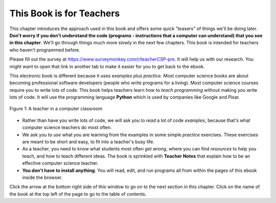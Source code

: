 ..  Copyright (C)  Mark Guzdial, Barbara Ericson, Briana Morrison
    Permission is granted to copy, distribute and/or modify this document
    under the terms of the GNU Free Documentation License, Version 1.3 or
    any later version published by the Free Software Foundation; with
    Invariant Sections being Forward, Prefaces, and Contributor List,
    no Front-Cover Texts, and no Back-Cover Texts.  A copy of the license
    is included in the section entitled "GNU Free Documentation License".

..  shortname:: Chapter: What You Can Do with a Computer
..  description:: Some tidbits of what you can do with a computer

.. setup for automatic question numbering.

.. 	qnum::
	:start: 1
	:prefix: csp-1-1-


.. |runbutton| image:: Figures/run-button.png
    :height: 20px
    :align: top
    :alt: run button

.. |audiobutton| image:: Figures/start-audio-tour.png
    :height: 20px
    :align: top
    :alt: audio tour button

.. |teachernote| image:: Figures/apple.jpg
    :width: 26px
    :align: bottom
    :alt: teacher note


This Book is for Teachers
==========================

This chapter introduces the approach used in this book and offers some quick "teasers" of things we'll be doing later.  **Don't worry if you don't understand the code (programs - instructions that a computer can understand) that you see in this chapter**.  We'll go through things much more slowly in the next few chapters.  This book is intended for teachers who haven't programmed before.

Please fill out the survey at https://www.surveymonkey.com/r/teacherCSP-pre. It will help us with our research. You might want to open that link in another tab to make it easier for you to get back to the ebook.

..	index::
	single: Python
	single: code
	single: program

This electronic book is different because it uses *examples plus practice*.  Most computer science books are about becoming professional software developers (people who write programs for a living).  Most computer science courses require you to write lots of code.  This book helps teachers learn how to *teach programming* without making you write lots of code.  It will use the programming language **Python** which is used by companies like Google and Pixar.  

.. figure:: Figures/HappyTeacherInComputerClass.jpg
    :width: 400px
    :align: center
    :alt: a teacher in a computer classroom
    :figclass: align-center

    Figure 1: A teacher in a computer classroom

- Rather than have you write lots of code, we will ask you to *read* a lot of code *examples*, because that's what computer science teachers do most often.
- We ask you to *use* what you are learning from the examples in some simple *practice* exercises.  These exercises are meant to be short and easy, to fit into a teacher's busy life.
- As a teacher, you need to know what students most often *get wrong*, where you can find *resources* to help you teach, and *how* to teach different ideas.  The book is sprinkled with |teachernote| **Teacher Notes** that explain how to be an effective computer science teacher.
- **You don't have to install anything**.  You will read, edit, and run programs all from within the pages of this ebook inside the browser.  

Click the arrow at the bottom right side of this window to go on to the next section in this chapter.  Click on the name of the book at the top left of the page to go to the table of contents.

